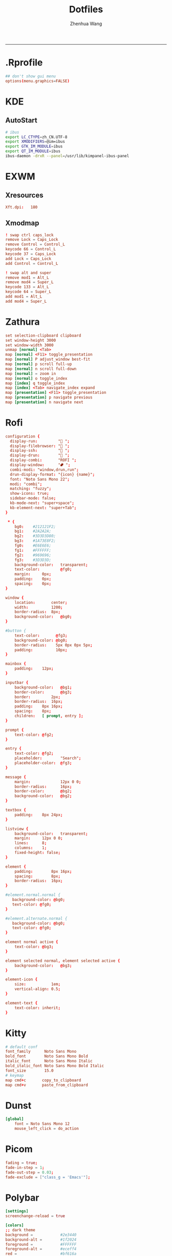 #+title: Dotfiles
#+author: Zhenhua Wang
#+PROPERTY: header-args :mkdirp yes
-----
* .Rprofile
#+HEADER: :tangle "~/.Rprofile"
#+begin_src conf
## don't show gui menu
options(menu.graphics=FALSE)
#+end_src

* KDE
** AutoStart
#+HEADER: :tangle (if (eq system-type 'gnu/linux) "~/.config/plasma-workspace/env/launch.sh" "no")
#+begin_src sh
# ibus
export LC_CTYPE=zh_CN.UTF-8
export XMODIFIERS=@im=ibus
export GTK_IM_MODULE=ibus
export QT_IM_MODULE=ibus
ibus-daemon -drxR --panel=/usr/lib/kimpanel-ibus-panel
#+end_src

* EXWM
** Xresources
#+HEADER: :tangle (let ((xresources (expand-file-name "Xresources" user-emacs-directory))) (if (file-exists-p xresources) "no" xresources))
#+begin_src conf
Xft.dpi:   180
#+end_src

** Xmodmap
#+HEADER: :tangle (let ((xmodmap (expand-file-name "Xmodmap" user-emacs-directory))) (if (file-exists-p xmodmap) "no" xmodmap))
#+begin_src conf
! swap ctrl caps_lock
remove Lock = Caps_Lock
remove Control = Control_L
keycode 66 = Control_L
keycode 37 = Caps_Lock
add Lock = Caps_Lock
add Control = Control_L

! swap alt and super
remove mod1 = Alt_L
remove mod4 = Super_L
keycode 133 = Alt_L
keycode 64 = Super_L
add mod1 = Alt_L
add mod4 = Super_L
#+end_src

* Zathura
#+HEADER: :tangle (if (eq system-type 'gnu/linux) "~/.config/zathura/zathurarc" "no")
#+begin_src conf
set selection-clipboard clipboard
set window-height 3000
set window-width 3000
unmap [normal] <Tab>
map [normal] <F11> toggle_presentation
map [normal] P adjust_window best-fit
map [normal] p scroll full-up
map [normal] n scroll full-down
map [normal] = zoom in
map [normal] o toggle_index
map [index] q toggle_index
map [index] <Tab> navigate_index expand
map [presentation] <F11> toggle_presentation
map [presentation] p navigate previous
map [presentation] n navigate next
#+end_src

* Rofi
#+HEADER: :tangle (if (eq system-type 'gnu/linux) "~/.config/rofi/config.rasi" "no")
#+begin_src conf
configuration {
  display-run:         " ";
  display-filebrowser: " ";
  display-ssh:         " ";
  display-drun:        " ";
  display-combi:       "ROFI ";
  display-window:      "⮼ ";
  combi-modi: "window,drun,run";
  drun-display-format: "{icon} {name}";
  font: "Noto Sans Mono 22";
  modi: "combi";
  matching: "fuzzy";
  show-icons: true;
  sidebar-mode: false;
  kb-mode-next: "super+space";
  kb-element-next: "super+Tab";
}

 ,* {
    bg0:    #212121F2;
    bg1:    #2A2A2A;
    bg2:    #3D3D3D80;
    bg3:    #1A73E8F2;
    fg0:    #E6E6E6;
    fg1:    #FFFFFF;
    fg2:    #969696;
    fg3:    #3D3D3D;
    background-color:   transparent;
    text-color:         @fg0;
    margin:     0px;
    padding:    0px;
    spacing:    0px;
}

window {
    location:       center;
    width:          1200;
    border-radius:  8px;
    background-color:   @bg0;
}

#button {
    text-color:       @fg3;
    background-color: @bg0;
    border-radius:    5px 0px 0px 5px;
    padding:          10px;
}

mainbox {
    padding:    12px;
}

inputbar {
    background-color:   @bg1;
    border-color:       @bg3;
    border:         2px;
    border-radius:  16px;
    padding:    8px 16px;
    spacing:    8px;
    children:   [ prompt, entry ];
}

prompt {
    text-color: @fg2;
}

entry {
    text-color: @fg2;
    placeholder:        "Search";
    placeholder-color:  @fg3;
}

message {
    margin:             12px 0 0;
    border-radius:      16px;
    border-color:       @bg2;
    background-color:   @bg2;
}

textbox {
    padding:    8px 24px;
}

listview {
    background-color:   transparent;
    margin:     12px 0 0;
    lines:      8;
    columns:    1;
    fixed-height: false;
}

element {
    padding:        8px 16px;
    spacing:        8px;
    border-radius:  16px;
}

#element.normal.normal {
   background-color: @bg0;
   text-color: @fg0;
}

#element.alternate.normal {
   background-color: @bg0;
   text-color: @fg0;
}

element normal active {
    text-color: @bg3;
}

element selected normal, element selected active {
    background-color:   @bg3;
}

element-icon {
    size:           1em;
    vertical-align: 0.5;
}

element-text {
    text-color: inherit;
}
#+end_src

* Kitty
#+HEADER: :tangle (if (eq system-type 'gnu/linux) "~/.config/kitty/kitty.conf" "no")
#+begin_src conf
# default conf
font_family      Noto Sans Mono
bold_font        Noto Sans Mono Bold
italic_font      Noto Sans Mono Italic
bold_italic_font Noto Sans Mono Bold Italic
font_size        15.0
# keymap
map cmd+c       copy_to_clipboard
map cmd+v       paste_from_clipboard
#+end_src

* Dunst
#+HEADER: :tangle (if (eq system-type 'gnu/linux) "~/.config/dunst/dunstrc" "no")
#+begin_src conf
[global]
    font = Noto Sans Mono 12
    mouse_left_click = do_action
#+end_src

* Picom
#+HEADER: :tangle (if (eq system-type 'gnu/linux) "~/.config/picom.conf" "no")
#+begin_src conf
fading = true;
fade-in-step = 1;
fade-out-step = 0.03;
fade-exclude = ["class_g = 'Emacs'"];
#+end_src

* Polybar
#+HEADER: :tangle (if (eq system-type 'gnu/linux) "~/.config/polybar/config.ini" "no")
#+begin_src conf
[settings]
screenchange-reload = true

[colors]
;; dark theme
background =            #2e3440
background-alt =        #1f2024
foreground =            #FFFFFF
foreground-alt =        #eceff4
red =                   #bf616a
green =                 #a3be8c
yellow =                #ebcb8b
blue =                  #5e81ac
magenta =               #b48ead
cyan =                  #88c0d0
gray =                  #4c566a

[bar/panel]
dpi = ${xrdb:Xft.dpi}
bottom = false
width = 100%
height = 16pt
offset-x = 0
offset-y = 0
fixed-center = true
enable-ipc = true

background = ${colors.background}
foreground = ${colors.foreground}

font-0 = "Noto Sans Mono:style=Regular:size=10;3"
font-1 = "Noto Sans Mono CJK SC:style=Regular:size=10;3"
font-2 = "fontawesome:style=Regular:size=13;5"

module-margin-left = 0
module-margin-right = 0
modules-left = powermenu emacs-buffer-path emacs-buffer-name
modules-center = date
modules-right = emacs-keycast-key sep emacs-keycast-desc sep-long wireless-network battery
separator = ""

tray-position =
tray-padding = 0
tray-maxsize = 40

[module/sep]
type = custom/text
content = " "

[module/sep-long]
type = custom/text
content = "     "

[module/emacs-buffer-name]
type = custom/ipc
hook-0 = emacsclient -e "(zw/exwm-polybar-buffer-name)" | sed -e 's/^"//' -e 's/"$//' | awk '{print ""$0""}'
initial = 1
format = "<output>"

[module/emacs-buffer-path]
type = custom/ipc
hook-0 = emacsclient -e "(zw/exwm-polybar-buffer-path)" | sed -e 's/^"//' -e 's/"$//' | awk '{print ""$0""}'
initial = 1
format-foreground = ${colors.cyan}

[module/emacs-keycast-key]
type = custom/ipc
hook-0 = emacsclient -e "(zw/exwm-polybar-keycast-key)"  | sed -e 's/^"//' -e 's/"$//' | awk '{print ""$0""}'
initial = 1
format = <output>
format-foreground = ${colors.background-alt}
format-background = ${colors.cyan}

[module/emacs-keycast-desc]
type = custom/ipc
hook-0 = emacsclient -e "(zw/exwm-polybar-keycast-desc)"  | sed -e 's/^"//' -e 's/"$//' | awk '{print ""$0""}'
initial = 1

[module/date]
type = internal/date
interval = 5

date = "%a %b %d"
date-alt = "%A %B %d %Y"

time = %l:%M %p
time-alt = %H:%M:%S

label = "%date% - %time%"
format = <label>
format-padding = 0

[module/battery]
type = internal/battery
battery = BAT0
adapter = ADP1
full-at = 100
low-at = 10

label-charging = "%percentage_raw%% "
label-discharging = "%percentage_raw%% "
label-full = "%percentage_raw%% "
label-low = "%percentage_raw%% "
format-charging = <animation-charging> <label-charging>
format-discharging = <ramp-capacity> <label-discharging>
format-full = <ramp-capacity> <label-full>
format-low = <ramp-capacity> <label-low>
format-low-foreground = ${colors.red}

ramp-capacity-0 = 
ramp-capacity-1 = 
ramp-capacity-1-weight = 25
ramp-capacity-2 = 
ramp-capacity-2-weight = 25
ramp-capacity-3 = 
ramp-capacity-3-weight = 40
ramp-capacity-4 = 
ramp-capacity-4-weight = 10
ramp-capacity-5 = 

animation-charging-0 = 
animation-charging-1 = 
animation-charging-2 = 
animation-charging-3 = 
animation-charging-4 = 
animation-charging-foreground = ${colors.green}
animation-charging-framerate = 500

[module/wireless-network]
type = internal/network
interface-type = wireless
; Default: %ifname% %local_ip%
label-connected = "%netspeed% "
format-connected =  <label-connected>

[module/cpu]
type = internal/cpu
interval = 0.5

format = <ramp-coreload> <label>
label = %percentage:2%%
format-padding = 1
; Spacing between individual per-core ramps
ramp-coreload-spacing = 0
ramp-coreload-0 = ▁
ramp-coreload-1 = ▂
ramp-coreload-2 = ▃
ramp-coreload-3 = ▄
ramp-coreload-4 = ▅
ramp-coreload-5 = ▆
ramp-coreload-6 = ▇
ramp-coreload-7 = █

[module/temperature]
type = internal/temperature
interval = 0.5
base-temperature = 20
warn-temperature = 60
units = true

format = <ramp> <label>
format-padding = 1
format-warn = <ramp> <label-warn>
format-warn-padding = 1

label = "%temperature-c%"
label-warn = "%temperature-c%!"
label-warn-foreground = ${colors.red}

ramp-0 = 
ramp-1 = 
ramp-2 = 

[module/powermenu]
type = custom/menu
label-open = "  "
label-close = " close"
label-close-foreground = ${colors.red}
label-separator = |
label-separator-foreground = ${colors.foreground-alt}
format-spacing = 1
format-open-padding = 1

menu-0-0 = "reboot"
menu-0-0-foreground = ${colors.yellow}
menu-0-0-exec = menu-open-1
menu-0-1 = "poweroff"
menu-0-1-foreground = ${colors.yellow}
menu-0-1-exec = menu-open-2
menu-0-2 = "suspend"
menu-0-2-foreground = ${colors.yellow}
menu-0-2-exec = menu-open-3

menu-1-0 = "reboot"
menu-1-0-foreground = ${colors.yellow}
menu-1-0-exec = systemctl reboot

menu-2-0 = "poweroff"
menu-2-0-foreground = ${colors.yellow}
menu-2-0-exec = systemctl poweroff

menu-3-0 = "suspend"
menu-3-0-foreground = ${colors.yellow}
menu-3-0-exec = systemctl suspend
#+end_src

